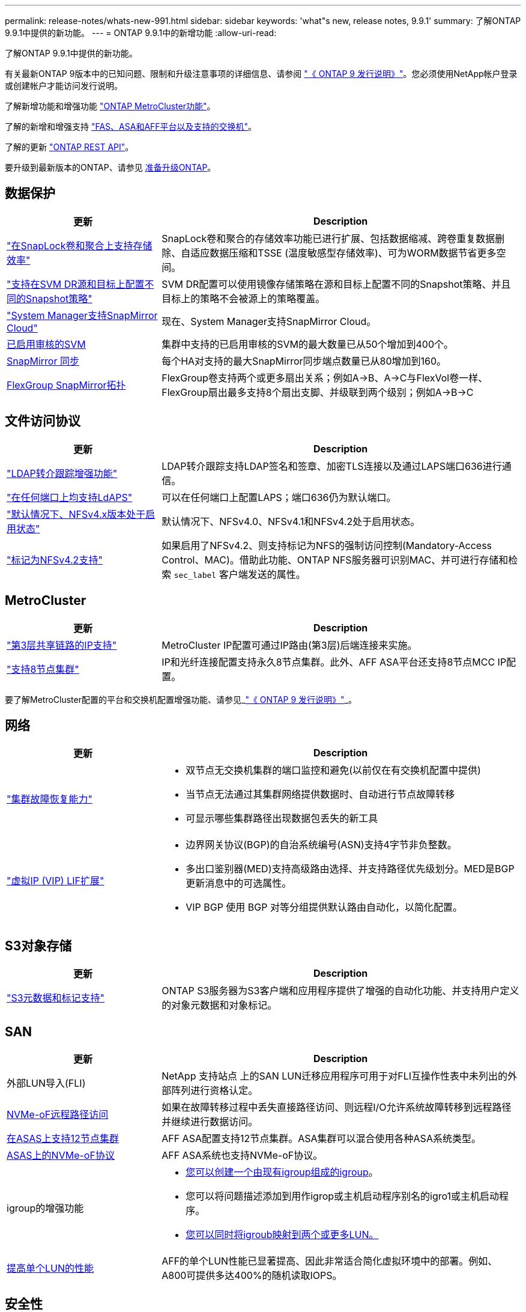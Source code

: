 ---
permalink: release-notes/whats-new-991.html 
sidebar: sidebar 
keywords: 'what"s new, release notes, 9.9.1' 
summary: 了解ONTAP 9.9.1中提供的新功能。 
---
= ONTAP 9.9.1中的新增功能
:allow-uri-read: 


[role="lead"]
了解ONTAP 9.9.1中提供的新功能。

有关最新ONTAP 9版本中的已知问题、限制和升级注意事项的详细信息、请参阅 https://library.netapp.com/ecm/ecm_download_file/ECMLP2492508["《 ONTAP 9 发行说明》"^]。您必须使用NetApp帐户登录或创建帐户才能访问发行说明。

了解新增功能和增强功能 https://docs.netapp.com/us-en/ontap-metrocluster/releasenotes/mcc-new-features.html["ONTAP MetroCluster功能"^]。

了解的新增和增强支持 https://docs.netapp.com/us-en/ontap-systems/whats-new.html["FAS、ASA和AFF平台以及支持的交换机"^]。

了解的更新 https://docs.netapp.com/us-en/ontap-automation/whats_new.html["ONTAP REST API"^]。

要升级到最新版本的ONTAP、请参见 xref:../upgrade/prepare.html[准备升级ONTAP]。



== 数据保护

[cols="30%,70%"]
|===
| 更新 | Description 


| link:../snaplock/index.html["在SnapLock卷和聚合上支持存储效率"] | SnapLock卷和聚合的存储效率功能已进行扩展、包括数据缩减、跨卷重复数据删除、自适应数据压缩和TSSE (温度敏感型存储效率)、可为WORM数据节省更多空间。 


| link:../data-protection/snapmirror-svm-replication-concept.html["支持在SVM DR源和目标上配置不同的Snapshot策略"] | SVM DR配置可以使用镜像存储策略在源和目标上配置不同的Snapshot策略、并且目标上的策略不会被源上的策略覆盖。 


| link:../data-protection/snapmirror-licensing-concept.html["System Manager支持SnapMirror Cloud"] | 现在、System Manager支持SnapMirror Cloud。 


| xref:../nas-audit/enable-disable-auditing-svms-task.html[已启用审核的SVM] | 集群中支持的已启用审核的SVM的最大数量已从50个增加到400个。 


| xref:../data-protection/snapmirror-synchronous-disaster-recovery-basics-concept.html[SnapMirror 同步] | 每个HA对支持的最大SnapMirror同步端点数量已从80增加到160。 


| xref:../flexgroup/create-snapmirror-relationship-task.html[FlexGroup SnapMirror拓扑] | FlexGroup卷支持两个或更多扇出关系；例如A→B、A→C与FlexVol卷一样、FlexGroup扇出最多支持8个扇出支脚、并级联到两个级别；例如A→B→C 
|===


== 文件访问协议

[cols="30%,70%"]
|===
| 更新 | Description 


| link:../nfs-config/using-ldap-concept.html["LDAP转介跟踪增强功能"] | LDAP转介跟踪支持LDAP签名和签章、加密TLS连接以及通过LAPS端口636进行通信。 


| link:../nfs-admin/ldaps-concept.html["在任何端口上均支持LdAPS"] | 可以在任何端口上配置LAPS；端口636仍为默认端口。 


| link:../nfs-admin/supported-versions-clients-reference.html["默认情况下、NFSv4.x版本处于启用状态"] | 默认情况下、NFSv4.0、NFSv4.1和NFSv4.2处于启用状态。 


| link:../nfs-admin/enable-nfsv42-security-labels-task.html["标记为NFSv4.2支持"] | 如果启用了NFSv4.2、则支持标记为NFS的强制访问控制(Mandatory-Access Control、MAC)。借助此功能、ONTAP NFS服务器可识别MAC、并可进行存储和检索 `sec_label` 客户端发送的属性。 
|===


== MetroCluster

[cols="30%,70%"]
|===
| 更新 | Description 


| link:https://docs.netapp.com/us-en/ontap-metrocluster/install-ip/concept_considerations_layer_3.html["第3层共享链路的IP支持"^] | MetroCluster IP配置可通过IP路由(第3层)后端连接来实施。 


| link:https://docs.netapp.com/us-en/ontap-metrocluster/install-ip/task_install_and_cable_the_mcc_components.html["支持8节点集群"^] | IP和光纤连接配置支持永久8节点集群。此外、AFF ASA平台还支持8节点MCC IP配置。 
|===
要了解MetroCluster配置的平台和交换机配置增强功能、请参见_link:https://library.netapp.com/ecm/ecm_download_file/ECMLP2492508["《 ONTAP 9 发行说明》"^]_。



== 网络

[cols="30%,70%"]
|===
| 更新 | Description 


 a| 
link:../high-availability/index.html["集群故障恢复能力"]
 a| 
* 双节点无交换机集群的端口监控和避免(以前仅在有交换机配置中提供)
* 当节点无法通过其集群网络提供数据时、自动进行节点故障转移
* 可显示哪些集群路径出现数据包丢失的新工具




 a| 
link:../networking/configure_virtual_ip_@vip@_lifs.html["虚拟IP (VIP) LIF扩展"]
 a| 
* 边界网关协议(BGP)的自治系统编号(ASN)支持4字节非负整数。
* 多出口鉴别器(MED)支持高级路由选择、并支持路径优先级划分。MED是BGP更新消息中的可选属性。
* VIP BGP 使用 BGP 对等分组提供默认路由自动化，以简化配置。


|===


== S3对象存储

[cols="30%,70%"]
|===
| 更新 | Description 


| link:../s3-config/enable-client-access-from-s3-app-task.html["S3元数据和标记支持"] | ONTAP S3服务器为S3客户端和应用程序提供了增强的自动化功能、并支持用户定义的对象元数据和对象标记。 
|===


== SAN

[cols="30%,70%"]
|===
| 更新 | Description 


| 外部LUN导入(FLI) | NetApp 支持站点 上的SAN LUN迁移应用程序可用于对FLI互操作性表中未列出的外部阵列进行资格认定。 


| xref:../san-config/host-support-multipathing-concept.html[NVMe-oF远程路径访问] | 如果在故障转移过程中丢失直接路径访问、则远程I/O允许系统故障转移到远程路径并继续进行数据访问。 


| xref:../asa/overview.html[在ASAS上支持12节点集群] | AFF ASA配置支持12节点集群。ASA集群可以混合使用各种ASA系统类型。 


| xref:../asa/overview.html[ASAS上的NVMe-oF协议] | AFF ASA系统也支持NVMe-oF协议。 


 a| 
igroup的增强功能
 a| 
* xref:../task_san_create_nested_igroup.html[您可以创建一个由现有igroup组成的igroup]。
* 您可以将问题描述添加到用作igrop或主机启动程序别名的igro1或主机启动程序。
* xref:../task_san_map_igroups_to_multiple_luns.html[您可以同时将igroub映射到两个或更多LUN。]




| xref:../san-admin/storage-virtualization-vmware-copy-offload-concept.html[提高单个LUN的性能] | AFF的单个LUN性能已显著提高、因此非常适合简化虚拟环境中的部署。例如、A800可提供多达400%的随机读取IOPS。 
|===


== 安全性

[cols="30%,70%"]
|===
| 更新 | Description 


| xref:../system-admin/configure-saml-authentication-task.html[支持在登录到System Manager时使用Cisco Duo进行多因素身份验证]  a| 
从ONTAP 9.9.1P3开始、您可以将Cisco Duo配置为SAML身份提供程序(IdP)、使用户能够在登录到System Manager时使用Cisco Duo进行身份验证。

|===


== 存储效率

[cols="30%,70%"]
|===
| 更新 | Description 


| link:https://docs.netapp.com/us-en/ontap-cli-991/volume-modify.html["将卷的文件数设置为最大值"^] | 使用volume参数自动设置文件最大值 `-files-set-maximum`，无需监控文件限制。 
|===


== 存储资源管理增强功能

[cols="30%,70%"]
|===
| 更新 | Description 


| xref:../concept_nas_file_system_analytics_overview.html[System Manager中的文件系统分析(File System Analytics、FSA)管理增强功能] | FSA为搜索和筛选以及根据FSA建议采取措施提供了额外的System Manager功能。 


| xref:../flexcache/accelerate-data-access-concept.html[支持负查找缓存] | 在FlexCache卷上缓存"file not found (找不到文件)"错误、以减少因调用源卷而导致的网络流量。 


| xref:../flexcache/supported-unsupported-features-concept.html[FlexCache灾难恢复] | 可将客户端从一个缓存无中断迁移到另一个缓存。 


| xref:../flexgroup/supported-unsupported-config-concept.html[为FlexGroup卷提供SnapMirror级联和扇出支持] | 支持FlexGroup卷的SnapMirror级联和SnapMirror扇出关系。 


| xref:../flexgroup/supported-unsupported-config-concept.html[为FlexGroup卷提供SVM灾难恢复支持] | 对FlexGroup卷的SVM灾难恢复支持可通过使用SnapMirror复制和同步SVM的配置和数据来提供冗余。 


| xref:../flexgroup/supported-unsupported-config-concept.html[为FlexGroup卷提供逻辑空间报告和强制实施支持] | 您可以显示和限制FlexGroup卷用户占用的逻辑空间量。 


| xref:../smb-config/configure-client-access-shared-storage-concept.html[qtrees中的SMB访问支持] | 支持对启用了SMB的FlexVol和FlexGroup卷中的qtrees进行SMB访问。 
|===


== System Manager

[cols="30%,70%"]
|===
| 更新 | Description 


| xref:../task_admin_monitor_risks.html[System Manager将显示Active IQ报告的风险] | 使用System Manager链接到NetApp Active IQ、该链接可报告降低风险并提高存储环境性能和效率的机会。 


| xref:../task_san_provision_linux.html[手动分配本地层] | System Manager用户可以在创建和添加卷和LUN时手动分配本地层。 


| xref:../task_nas_manage_directories_files.html[快速删除目录] | 可以在System Manager中使用低延迟快速目录删除功能删除目录。 


| xref:../task_admin_use_ansible_playbooks_add_edit_volumes_luns.html[生成《Ands处理 手册》] | System Manager用户可以从用户界面为一些选定工作流生成《Ans可 操作手册》、并可在自动化工具中使用这些手册重复添加或编辑卷或LUN。 


| xref:../task_admin_troubleshoot_hardware_problems.html[硬件可视化] | 硬件可视化功能首次在ONTAP 9.8中推出、现在支持所有AFF平台。 


| xref:../task_admin_troubleshoot_hardware_problems.html[Active IQ 集成] | System Manager用户可以查看与集群关联的支持案例并进行下载。他们还可以复制在NetApp 支持站点 上提交新支持案例所需的集群详细信息。System Manager用户可以从Active IQ收到警报、以便在有新固件更新可用时向其发出通知。然后、他们可以使用System Manager下载并上传固件映像。 


| xref:../task_cloud_backup_data_using_cbs.html[Cloud Manager集成] | System Manager用户可以设置保护、以便使用Cloud Backup Service将数据备份到公共云端点。 


| xref:../task_dp_configure_mirror.html[数据保护配置工作流增强功能] | System Manager用户可以在设置数据保护时手动为SnapMirror目标和igroup名称命名。 


| xref:../concept_admin_viewing_managing_network.html[增强了网络端口管理] | 网络接口页面增强了显示和管理其主端口上的接口的功能。 


| 系统管理增强功能  a| 
* xref:../task_san_create_nested_igroup.html[支持嵌套式igroup]
* xref:../task_san_map_igroups_to_multiple_luns.html[在一个任务中将多个LUN映射到一个igrou、并可在此过程中使用WWPN别名进行筛选。]
* xref:../task_admin_troubleshoot_hardware_problems.html[在创建NVMe-oF LIF期间、您不再需要在两个控制器上选择相同的端口。]
* xref:../task_admin_troubleshoot_hardware_problems.html[使用每个端口的切换按钮禁用FC端口。]




 a| 
xref:../task_dp_configure_snapshot.html[改进了在System Manager中显示有关Snapshot副本的信息的功能]
 a| 
* System Manager用户可以查看Snapshot副本的大小和SnapMirror标签。
* 如果禁用Snapshot副本、则Snapshot副本预留会设置为零。




| 改进了System Manager中有关存储层的容量和位置信息的显示  a| 
* xref:../concept_admin_viewing_managing_network.html[新的**层**列用于标识每个卷所在的本地层(聚合)。]
* xref:../concept_capacity_measurements_in_sm.html[System Manager会显示集群级别和本地层(聚合)级别的已用物理容量以及已用逻辑容量。]
* xref:../concept_admin_viewing_managing_network.html[新的容量显示字段可用于监控容量、跟踪接近容量或未充分利用的卷。]




| xref:../task_cp_dashboard_tour.html[在System Manager中显示EMS紧急警报以及其他错误和警告] | 24小时内收到的EMS警报数量以及其他错误和警告均显示在System Manager的"运行状况"卡中。 
|===